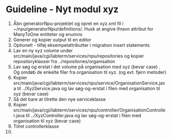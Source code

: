 * Guideline - Nyt modul xyz
60. Åbn generatorNpu-projektet og opret en xyz.xml fil i ~/npu/generatorNpu/definitions/. Husk at angive ifnavn attribut for ManyToOne entiteter og enumns
70. Generer og kopier output til en editor
260. Optionelt - tilføj eksempelattributter i migration insert statements
270. Lav en ny xyz volume under src/main/java/cgi/labterm/services/npu/repositories og kopier repositoryklasser fra ../repositories/organisation
280. Lav søg og erstat i det volume på organisation med xyz (bevar case) . Og omdøb de enkelte filer fra organisation til xyz. (og evt. fjern metoder)
290. Kopier src/main/java/cgi/labterm/services/npu/service/OrganisationService.java til ../XyzService.java og lav søg-og-erstat i filen med organisation til xyz (bevar case)
300. Så det bare at tilrette den nye serviceklasse
310. Kopier src/main/java/cgi/labterm/services/npu/controller/OrganisationController.java til ../XyzController.java og lav søg-og-erstat i filen med organisation til xyz (bevar case)
320. Tilret controllerklasse
33. 
    
   
